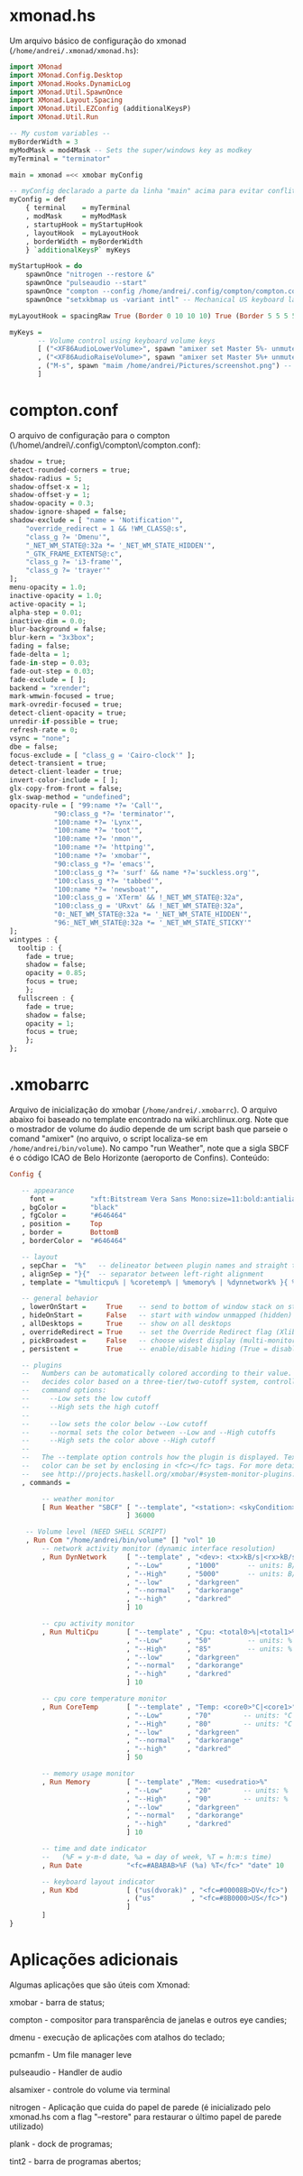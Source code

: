 * xmonad.hs

Um arquivo básico de configuração do xmonad (=/home/andrei/.xmonad/xmonad.hs=):
#+begin_src haskell
import XMonad
import XMonad.Config.Desktop
import XMonad.Hooks.DynamicLog
import XMonad.Util.SpawnOnce
import XMonad.Layout.Spacing
import XMonad.Util.EZConfig (additionalKeysP)
import XMonad.Util.Run

-- My custom variables --
myBorderWidth = 3
myModMask = mod4Mask -- Sets the super/windows key as modkey
myTerminal = "terminator"

main = xmonad =<< xmobar myConfig

-- myConfig declarado a parte da linha "main" acima para evitar conflito com o "xmobar"
myConfig = def
    { terminal    = myTerminal
    , modMask     = myModMask
    , startupHook = myStartupHook
    , layoutHook  = myLayoutHook
    , borderWidth = myBorderWidth
    } `additionalKeysP` myKeys

myStartupHook = do
    spawnOnce "nitrogen --restore &"
    spawnOnce "pulseaudio --start"
    spawnOnce "compton --config /home/andrei/.config/compton/compton.config"
    spawnOnce "setxkbmap us -variant intl" -- Mechanical US keyboard layout

myLayoutHook = spacingRaw True (Border 0 10 10 10) True (Border 5 5 5 5) True $ layoutHook def

myKeys = 
       -- Volume control using keyboard volume keys
       [ ("<XF86AudioLowerVolume>", spawn "amixer set Master 5%- unmute")
       , ("<XF86AudioRaiseVolume>", spawn "amixer set Master 5%+ unmute")
       , ("M-s", spawn "maim /home/andrei/Pictures/screenshot.png") -- Take screenshot and store it
       ]
#+end_src
* compton.conf

O arquivo de configuração para o compton (\/home\/andrei\/.config\/compton\/compton.conf):
#+begin_src haskell
shadow = true;
detect-rounded-corners = true;
shadow-radius = 5;
shadow-offset-x = 1;
shadow-offset-y = 1;
shadow-opacity = 0.3;
shadow-ignore-shaped = false;
shadow-exclude = [ "name = 'Notification'",
    "override_redirect = 1 && !WM_CLASS@:s",
    "class_g ?= 'Dmenu'",
    "_NET_WM_STATE@:32a *= '_NET_WM_STATE_HIDDEN'",
    "_GTK_FRAME_EXTENTS@:c",
    "class_g ?= 'i3-frame'",
    "class_g ?= 'trayer'"
];
menu-opacity = 1.0;
inactive-opacity = 1.0;
active-opacity = 1;
alpha-step = 0.01;
inactive-dim = 0.0;
blur-background = false;
blur-kern = "3x3box";
fading = false;
fade-delta = 1;
fade-in-step = 0.03;
fade-out-step = 0.03;
fade-exclude = [ ];
backend = "xrender";
mark-wmwin-focused = true;
mark-ovredir-focused = true;
detect-client-opacity = true;
unredir-if-possible = true;
refresh-rate = 0;
vsync = "none";
dbe = false;
focus-exclude = [ "class_g = 'Cairo-clock'" ];
detect-transient = true;
detect-client-leader = true;
invert-color-include = [ ];
glx-copy-from-front = false;
glx-swap-method = "undefined";
opacity-rule = [ "99:name *?= 'Call'",
	       "90:class_g *?= 'terminator'",
	       "100:name *?= 'Lynx'",
	       "100:name *?= 'toot'",
	       "100:name *?= 'nmon'",
	       "100:name *?= 'httping'",
	       "100:name *?= 'xmobar'",
	       "90:class_g *?= 'emacs'",
	       "100:class_g *?= 'surf' && name *?='suckless.org'",
	       "100:class_g *?= 'tabbed'",
	       "100:name *?= 'newsboat'",
	       "100:class_g = 'XTerm' && !_NET_WM_STATE@:32a",
	       "100:class_g = 'URxvt' && !_NET_WM_STATE@:32a",
	       "0:_NET_WM_STATE@:32a *= '_NET_WM_STATE_HIDDEN'",
	       "96:_NET_WM_STATE@:32a *= '_NET_WM_STATE_STICKY'"
];
wintypes : {
  tooltip : {
    fade = true;
    shadow = false;
    opacity = 0.85;
    focus = true;
    };  
  fullscreen : {
    fade = true;
    shadow = false;
    opacity = 1;
    focus = true;
    };
};
#+end_src
* .xmobarrc

Arquivo de inicialização do xmobar (=/home/andrei/.xmobarrc=). O arquivo abaixo foi baseado no template encontrado na wiki.archlinux.org.
Note que o mostrador de volume do áudio depende de um script bash que parseie o comand "amixer" (no arquivo, o script localiza-se em =/home/andrei/bin/volume=). 
No campo "run Weather", note que a sigla SBCF é o código ICAO de Belo Horizonte (aeroporto de Confins). Conteúdo:
#+begin_src haskell
Config { 

   -- appearance
     font =         "xft:Bitstream Vera Sans Mono:size=11:bold:antialias=true"
   , bgColor =      "black"
   , fgColor =      "#646464"
   , position =     Top
   , border =       BottomB
   , borderColor =  "#646464"

   -- layout
   , sepChar =  "%"   -- delineator between plugin names and straight text
   , alignSep = "}{"  -- separator between left-right alignment
   , template = "%multicpu% | %coretemp% | %memory% | %dynnetwork% }{ %vol% | %SBCF% | %date% || %kbd% "

   -- general behavior
   , lowerOnStart =     True    -- send to bottom of window stack on start
   , hideOnStart =      False   -- start with window unmapped (hidden)
   , allDesktops =      True    -- show on all desktops
   , overrideRedirect = True    -- set the Override Redirect flag (Xlib)
   , pickBroadest =     False   -- choose widest display (multi-monitor)
   , persistent =       True    -- enable/disable hiding (True = disabled)

   -- plugins
   --   Numbers can be automatically colored according to their value. xmobar
   --   decides color based on a three-tier/two-cutoff system, controlled by
   --   command options:
   --     --Low sets the low cutoff
   --     --High sets the high cutoff
   --
   --     --low sets the color below --Low cutoff
   --     --normal sets the color between --Low and --High cutoffs
   --     --High sets the color above --High cutoff
   --
   --   The --template option controls how the plugin is displayed. Text
   --   color can be set by enclosing in <fc></fc> tags. For more details
   --   see http://projects.haskell.org/xmobar/#system-monitor-plugins.
   , commands = 

        -- weather monitor
        [ Run Weather "SBCF" [ "--template", "<station>: <skyCondition> | <fc=#4682B4><tempC></fc>°C | <fc=#4682B4><rh></fc>%"
                             ] 36000

	-- Volume level (NEED SHELL SCRIPT)
	, Run Com "/home/andrei/bin/volume" [] "vol" 10
        -- network activity monitor (dynamic interface resolution)
        , Run DynNetwork     [ "--template" , "<dev>: <tx>kB/s|<rx>kB/s"
                             , "--Low"      , "1000"       -- units: B/s
                             , "--High"     , "5000"       -- units: B/s
                             , "--low"      , "darkgreen"
                             , "--normal"   , "darkorange"
                             , "--high"     , "darkred"
                             ] 10

        -- cpu activity monitor
        , Run MultiCpu       [ "--template" , "Cpu: <total0>%|<total1>%"
                             , "--Low"      , "50"         -- units: %
                             , "--High"     , "85"         -- units: %
                             , "--low"      , "darkgreen"
                             , "--normal"   , "darkorange"
                             , "--high"     , "darkred"
                             ] 10

        -- cpu core temperature monitor
        , Run CoreTemp       [ "--template" , "Temp: <core0>°C|<core1>°C"
                             , "--Low"      , "70"        -- units: °C
                             , "--High"     , "80"        -- units: °C
                             , "--low"      , "darkgreen"
                             , "--normal"   , "darkorange"
                             , "--high"     , "darkred"
                             ] 50
                          
        -- memory usage monitor
        , Run Memory         [ "--template" ,"Mem: <usedratio>%"
                             , "--Low"      , "20"        -- units: %
                             , "--High"     , "90"        -- units: %
                             , "--low"      , "darkgreen"
                             , "--normal"   , "darkorange"
                             , "--high"     , "darkred"
                             ] 10

        -- time and date indicator 
        --   (%F = y-m-d date, %a = day of week, %T = h:m:s time)
        , Run Date           "<fc=#ABABAB>%F (%a) %T</fc>" "date" 10

        -- keyboard layout indicator
        , Run Kbd            [ ("us(dvorak)" , "<fc=#00008B>DV</fc>")
                             , ("us"         , "<fc=#8B0000>US</fc>")
                             ]
        ]
}
#+end_src
* Aplicações adicionais

Algumas aplicações que são úteis com Xmonad:

xmobar - barra de status;

compton - compositor para transparência de janelas e outros eye candies;

dmenu - execução de aplicações com atalhos do teclado;

pcmanfm - Um file manager leve

pulseaudio - Handler de audio

alsamixer - controle do volume via terminal

nitrogen - Aplicação que cuida do papel de parede (é inicializado pelo xmonad.hs com a flag "--restore" para restaurar o último papel de parede utilizado)

plank - dock de programas;

tint2 - barra de programas abertos;
